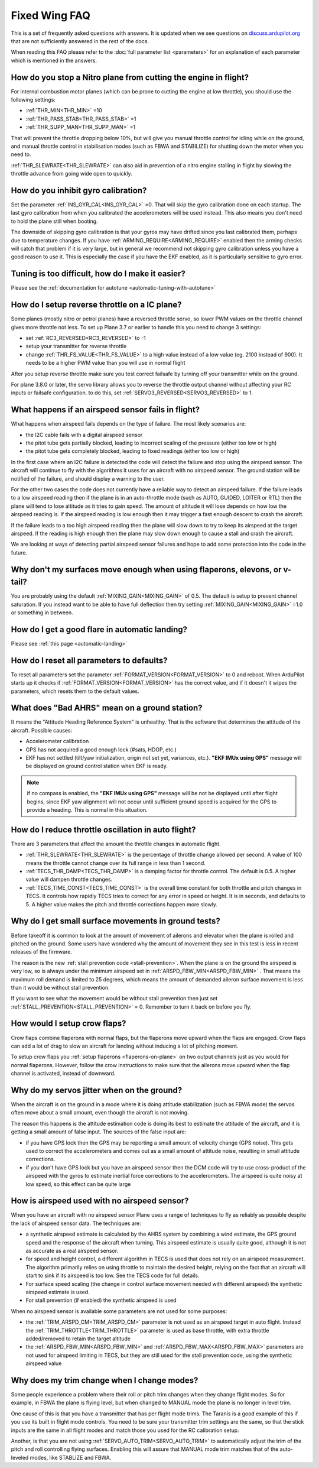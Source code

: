 .. _fixed-wing-faq:

==============
Fixed Wing FAQ
==============

This is a set of frequently asked questions with answers. 
It is updated when we see questions on `discuss.ardupilot.org <https://discuss.ardupilot.org/c/arduplane>`__ that are not sufficiently answered in the rest of the docs.

When reading this FAQ please refer to the :doc:`full parameter list <parameters>` for an explanation of each parameter which is mentioned in the answers.

How do you stop a Nitro plane from cutting the engine in flight?
----------------------------------------------------------------

For internal combustion motor planes (which can be prone to cutting the engine at low throttle), you should use the following settings:

-  :ref:`THR_MIN<THR_MIN>` =10
-  :ref:`THR_PASS_STAB<THR_PASS_STAB>` =1
-  :ref:`THR_SUPP_MAN<THR_SUPP_MAN>` =1

That will prevent the throttle dropping below 10%, but will give you
manual throttle control for idling while on the ground, and manual
throttle control in stabilisation modes (such as FBWA and STABILIZE) for
shutting down the motor when you need to.

:ref:`THR_SLEWRATE<THR_SLEWRATE>` can also aid in prevention of a nitro engine stalling in
flight by slowing the throttle advance from going wide open to quickly.

How do you inhibit gyro calibration?
------------------------------------

Set the parameter :ref:`INS_GYR_CAL<INS_GYR_CAL>` =0. That will skip the gyro calibration 
done on each startup. The last
gyro calibration from when you calibrated the accelerometers will be
used instead. This also means you don't need to hold the plane still
when booting.

The downside of skipping gyro calibration is that your gyros may have
drifted since you last calibrated them, perhaps due to temperature
changes. If you have :ref:`ARMING_REQUIRE<ARMING_REQUIRE>` enabled then the arming checks will
catch that problem if it is very large, but in general we recommend not
skipping gyro calibration unless you have a good reason to use it. This is
especially the case if you have the EKF enabled, as it is particularly
sensitive to gyro error.

Tuning is too difficult, how do I make it easier?
-------------------------------------------------

Please see the :ref:`documentation for autotune <automatic-tuning-with-autotune>`

How do I setup reverse throttle on a IC plane?
----------------------------------------------

Some planes (mostly nitro or petrol planes) have a reversed throttle
servo, so lower PWM values on the throttle channel gives more throttle
not less. To set up Plane 3.7 or earlier to handle this you need to change 3 settings:

-  set :ref:`RC3_REVERSED<RC3_REVERSED>` to -1
-  setup your transmitter for reverse throttle
-  change :ref:`THR_FS_VALUE<THR_FS_VALUE>` to a high value instead of a low value (eg.
   2100 instead of 900). It needs to be a higher PWM value than you will
   use in normal flight

After you setup reverse throttle make sure you test correct failsafe by
turning off your transmitter while on the ground.

For plane 3.8.0 or later, the servo library allows you to reverse the 
throttle output channel without affecting your RC inputs or failsafe configuration.
to do this, set :ref:`SERVO3_REVERSED<SERVO3_REVERSED>` to 1.

What happens if an airspeed sensor fails in flight?
---------------------------------------------------

What happens when airspeed fails depends on the type of failure. The
most likely scenarios are:

-  the I2C cable fails with a digital airspeed sensor
-  the pitot tube gets partially blocked, leading to incorrect scaling
   of the pressure (either too low or high)
-  the pitot tube gets completely blocked, leading to fixed readings
   (either too low or high)

In the first case where an I2C failure is detected the code will detect
the failure and stop using the airspeed sensor. The aircraft will
continue to fly with the algorithms it uses for an aircraft with no
airspeed sensor. The ground station will be notified of the failure, and
should display a warning to the user.

For the other two cases the code does not currently have a reliable way
to detect an airspeed failure. If the failure leads to a low airspeed
reading then if the plane is in an auto-throttle mode (such as AUTO,
GUIDED, LOITER or RTL) then the plane will tend to lose altitude as it
tries to gain speed. The amount of altitude it will lose depends on how
low the airspeed reading is. If the airspeed reading is low enough then
it may trigger a fast enough descent to crash the aircraft.

If the failure leads to a too high airspeed reading then the plane will
slow down to try to keep its airspeed at the target airspeed. If the
reading is high enough then the plane may slow down enough to cause a
stall and crash the aircraft.

We are looking at ways of detecting partial airspeed sensor failures and
hope to add some protection into the code in the future.

Why don't my surfaces move enough when using flaperons, elevons, or v-tail?
-----------------------------------------------------------------------------------------

You are probably using the default :ref:`MIXING_GAIN<MIXING_GAIN>` of 0.5. The default is
setup to prevent channel saturation. If you instead want to be able to
have full deflection then try setting :ref:`MIXING_GAIN<MIXING_GAIN>` =1.0 or something in
between.

How do I get a good flare in automatic landing?
-----------------------------------------------

Please see :ref:`this page <automatic-landing>`

How do I reset all parameters to defaults?
------------------------------------------

To reset all parameters set the parameter :ref:`FORMAT_VERSION<FORMAT_VERSION>` to 0 and
reboot. When ArduPilot starts up it checks if :ref:`FORMAT_VERSION<FORMAT_VERSION>` has the
correct value, and if it doesn't it wipes the parameters, which resets
them to the default values.

What does "Bad AHRS" mean on a ground station?
----------------------------------------------

It means the "Attitude Heading Reference System" is unhealthy. That is
the software that determines the attitude of the aircraft. Possible causes:

- Accelerometer calibration
- GPS has not acquired a good enough lock (#sats, HDOP, etc.)
- EKF has not settled (tilt/yaw initialization, origin not set yet, variances, etc.). 
  **"EKF IMUx using GPS"** message will be displayed on ground control station when EKF is ready.
  
.. note:: if no compass is enabled, the **"EKF IMUx using GPS"** message will be not be displayed until after flight begins, since EKF yaw alignment will not occur until sufficient ground speed is acquired for the GPS to provide a heading. This is normal in this situation.

How do I reduce throttle oscillation in auto flight?
----------------------------------------------------

There are 3 parameters that affect the amount the throttle changes in
automatic flight.

-  :ref:`THR_SLEWRATE<THR_SLEWRATE>` is the percentage of throttle change allowed per
   second. A value of 100 means the throttle cannot change over its full
   range in less than 1 second.
-  :ref:`TECS_THR_DAMP<TECS_THR_DAMP>` is a damping factor for throttle control. The default
   is 0.5. A higher value will dampen throttle changes.
-  :ref:`TECS_TIME_CONST<TECS_TIME_CONST>` is the overall time constant for both throttle and
   pitch changes in TECS. It controls how rapidly TECS tries to correct
   for any error in speed or height. It is in seconds, and defaults to
   5. A higher value makes the pitch and throttle corrections happen
   more slowly.

Why do I get small surface movements in ground tests?
-----------------------------------------------------

Before takeoff it is common to look at the amount of movement of
ailerons and elevator when the plane is rolled and pitched on the
ground. Some users have wondered why the amount of movement they see in
this test is less in recent releases of the firmware.

The reason is the new :ref:`stall prevention code <stall-prevention>`. When the plane is on
the ground the airspeed is very low, so is always under the minimum
airspeed set in :ref:`ARSPD_FBW_MIN<ARSPD_FBW_MIN>` . That means the maximum roll demand is
limited to 25 degrees, which means the amount of demanded aileron
surface movement is less than it would be without stall prevention.

If you want to see what the movement would be without stall prevention
then just set :ref:`STALL_PREVENTION<STALL_PREVENTION>` = 0. Remember to turn it back on before
you fly.

.. _fixed-wing-faq_how_would_i_setup_crow_flaps:

How would I setup crow flaps?
-----------------------------

Crow flaps combine flaperons with normal flaps, but the flaperons move
upward when the flaps are engaged. Crow flaps can add a lot of drag to
slow an aircraft for landing without inducing a lot of pitching moment.

To setup crow flaps you :ref:`setup flaperons <flaperons-on-plane>` on two
output channels just as you would for normal flaperons. However, follow the crow instructions to make sure that the ailerons move upward when the flap channel is activated, instead of downward.


Why do my servos jitter when on the ground?
-------------------------------------------

When the aircraft is on the ground in a mode where it is doing attitude
stabilization (such as FBWA mode) the servos often move about a small
amount, even though the aircraft is not moving.

The reason this happens is the attitude estimation code is doing its
best to estimate the attitude of the aircraft, and it is getting a small
amount of false input. The sources of the false input are:

-  if you have GPS lock then the GPS may be reporting a small amount of
   velocity change (GPS noise). This gets used to correct the
   accelerometers and comes out as a small amount of attitude noise,
   resulting in small attitude corrections.
-  if you don't have GPS lock but you have an airspeed sensor then the
   DCM code will try to use cross-product of the airspeed with the gyros
   to estimate inertial force corrections to the accelerometers. The
   airspeed is quite noisy at low speed, so this effect can be quite
   large


How is airspeed used with no airspeed sensor?
---------------------------------------------

When you have an aircraft with no airspeed sensor Plane uses a range of
techniques to fly as reliably as possible despite the lack of airspeed
sensor data. The techniques are:

-  a synthetic airspeed estimate is calculated by the AHRS system by
   combining a wind estimate, the GPS ground speed and the response of
   the aircraft when turning. This airspeed estimate is usually quite
   good, although it is not as accurate as a real airspeed sensor.
-  for speed and height control, a different algorithm in TECS is used
   that does not rely on an airspeed measurement. The algorithm
   primarily relies on using throttle to maintain the desired height,
   relying on the fact that an aircraft will start to sink if its
   airspeed is too low. See the TECS code for full details.
-  For surface speed scaling (the change in control surface movement
   needed with different airspeed) the synthetic airspeed estimate is
   used.
-  For stall prevention (if enabled) the synthetic airspeed is used

When no airspeed sensor is available some parameters are not used for
some purposes:

-  the :ref:`TRIM_ARSPD_CM<TRIM_ARSPD_CM>` parameter is not used as an airspeed target in
   auto flight. Instead the :ref:`TRIM_THROTTLE<TRIM_THROTTLE>` parameter is used as base
   throttle, with extra throttle added/removed to retain the target
   altitude
-  the :ref:`ARSPD_FBW_MIN<ARSPD_FBW_MIN>` and :ref:`ARSPD_FBW_MAX<ARSPD_FBW_MAX>` parameters are not used for
   airspeed limiting in TECS, but they are still used for the stall
   prevention code, using the synthetic airspeed value

Why does my trim change when I change modes?
--------------------------------------------

Some people experience a problem where their roll or pitch trim changes
when they change flight modes. So for example, in FBWA the plane is flying level, but
when changed to MANUAL mode the plane is no longer in level trim.

One cause of this is that you have a transmitter that has per
flight mode trims. The Taranis is a good example of this if you use its
built in flight mode controls. You need to be sure  your transmitter trim settings 
are the same, so that the stick inputs are the same in all flight modes and  match those
you used for the RC calibration setup.

Another, is that you are not using :ref:`SERVO_AUTO_TRIM<SERVO_AUTO_TRIM>` to automatically adjust the trim
of the pitch and roll controlling flying surfaces. Enabling this will assure that MANUAL mode trim matches that of the auto-leveled modes, like STABLIZE and FBWA.

